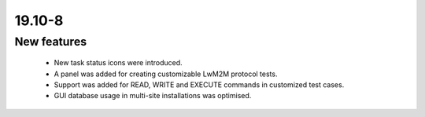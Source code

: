 .. _A_19.10-8:

19.10-8
=======

New features
------------

 * New task status icons were introduced.
 * A panel was added for creating customizable LwM2M protocol tests.
 * Support was added for READ, WRITE and EXECUTE commands in customized test cases.
 * GUI database usage in multi-site installations was optimised.